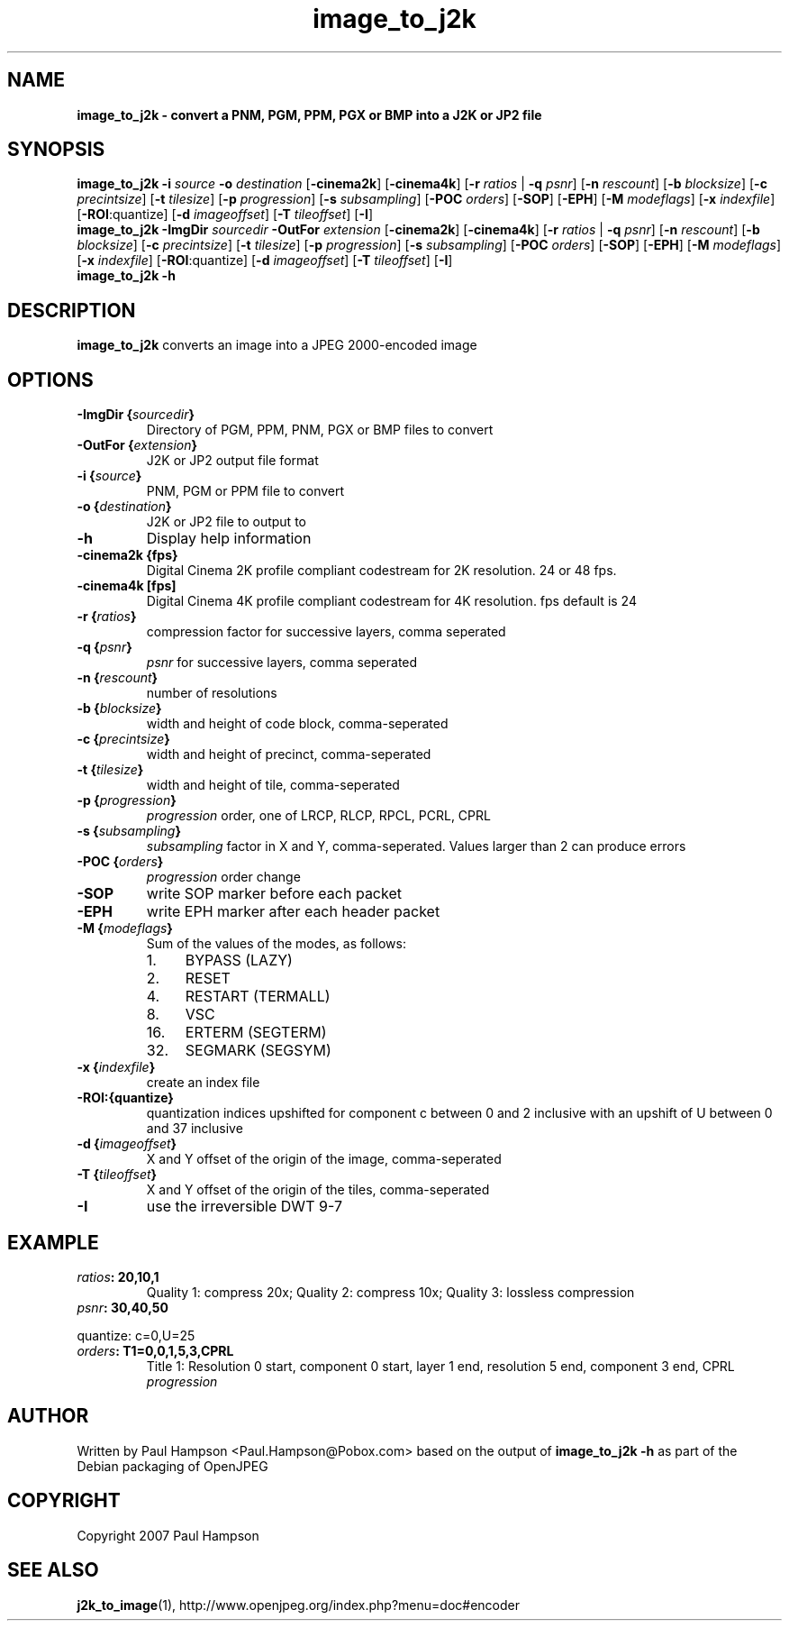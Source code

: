 .TH image_to_j2k 1 "February 19, 2008" "image_to_j2k 1.1.1" "OpenJPEG Reference Manual"
.SH NAME
\fB
\fBimage_to_j2k \- convert a PNM, PGM, PPM, PGX or BMP into a J2K or JP2 file
\fB
.SH SYNOPSIS
.nf
.fam C

\fBimage_to_j2k\fP \fB\-i\fP \fIsource\fP \fB\-o\fP \fIdestination\fP [\fB\-cinema2k\fP] [\fB\-cinema4k\fP] [\fB\-r\fP \fIratios\fP | \fB\-q\fP \fIpsnr\fP] [\fB\-n\fP \fIrescount\fP] [\fB\-b\fP \fIblocksize\fP] [\fB\-c\fP \fIprecintsize\fP] [\fB\-t\fP \fItilesize\fP] [\fB\-p\fP \fIprogression\fP] [\fB\-s\fP \fIsubsampling\fP] [\fB\-POC\fP \fIorders\fP] [\fB\-SOP\fP] [\fB\-EPH\fP] [\fB\-M\fP \fImodeflags\fP] [\fB\-x\fP \fIindexfile\fP] [\fB\-ROI\fP:quantize] [\fB\-d\fP \fIimageoffset\fP] [\fB\-T\fP \fItileoffset\fP] [\fB\-I\fP]
\fBimage_to_j2k\fP \fB\-ImgDir\fP \fIsourcedir\fP \fB\-OutFor\fP \fIextension\fP [\fB\-cinema2k\fP] [\fB\-cinema4k\fP] [\fB\-r\fP \fIratios\fP | \fB\-q\fP \fIpsnr\fP] [\fB\-n\fP \fIrescount\fP] [\fB\-b\fP \fIblocksize\fP] [\fB\-c\fP \fIprecintsize\fP] [\fB\-t\fP \fItilesize\fP] [\fB\-p\fP \fIprogression\fP] [\fB\-s\fP \fIsubsampling\fP] [\fB\-POC\fP \fIorders\fP] [\fB\-SOP\fP] [\fB\-EPH\fP] [\fB\-M\fP \fImodeflags\fP] [\fB\-x\fP \fIindexfile\fP] [\fB\-ROI\fP:quantize] [\fB\-d\fP \fIimageoffset\fP] [\fB\-T\fP \fItileoffset\fP] [\fB\-I\fP]
\fBimage_to_j2k\fP \fB\-h\fP
.fam T
.fi
.SH DESCRIPTION

\fBimage_to_j2k\fP converts an image into a JPEG 2000\-encoded image
.SH OPTIONS

.TP
.B
\fB\-ImgDir\fP {\fIsourcedir\fP}
Directory of PGM, PPM, PNM, PGX or BMP files to convert
.TP
.B
\fB\-OutFor\fP {\fIextension\fP}
J2K or JP2 output file format
.TP
.B
\fB\-i\fP {\fIsource\fP}
PNM, PGM or PPM file to convert
.TP
.B
\fB\-o\fP {\fIdestination\fP}
J2K or JP2 file to output to
.TP
.B
\fB\-h\fP
Display help information 
.TP
.B
\fB\-cinema2k\fP {fps}
Digital Cinema 2K profile compliant codestream for 2K resolution. 24 or 48 fps.
.TP
.B
\fB\-cinema4k\fP [fps]
Digital Cinema 4K profile compliant codestream for 4K resolution. fps default is 24
.TP
.B
\fB\-r\fP {\fIratios\fP}
compression factor for successive layers, comma seperated
.TP
.B
\fB\-q\fP {\fIpsnr\fP}
\fIpsnr\fP for successive layers, comma seperated
.TP
.B
\fB\-n\fP {\fIrescount\fP}
number of resolutions
.TP
.B
\fB\-b\fP {\fIblocksize\fP}
width and height of code block, comma\-seperated
.TP
.B
\fB\-c\fP {\fIprecintsize\fP}
width and height of precinct, comma\-seperated
.TP
.B
\fB\-t\fP {\fItilesize\fP}
width and height of tile, comma\-seperated
.TP
.B
\fB\-p\fP {\fIprogression\fP}
\fIprogression\fP order, one of LRCP, RLCP, RPCL, PCRL, CPRL
.TP
.B
\fB\-s\fP {\fIsubsampling\fP}
\fIsubsampling\fP factor in X and Y, comma\-seperated. Values larger than 2 can produce errors
.TP
.B
\fB\-POC\fP {\fIorders\fP}
\fIprogression\fP order change
.TP
.B
\fB\-SOP\fP
write SOP marker before each packet 
.TP
.B
\fB\-EPH\fP
write EPH marker after each header packet 
.TP
.B
\fB\-M\fP {\fImodeflags\fP}
Sum of the values of the modes, as follows:
.RS
.IP 1. 4
BYPASS (LAZY)
.IP 2. 4
RESET
.IP 4. 4
RESTART (TERMALL)
.IP 8. 4
VSC
.IP 16. 4
ERTERM (SEGTERM)
.IP 32. 4
SEGMARK (SEGSYM)
.RE
.TP
.B
\fB\-x\fP {\fIindexfile\fP}
create an index file
.TP
.B
\fB\-ROI\fP:{quantize}
quantization indices upshifted for component c between 0 and 2 inclusive with an upshift of U between 0 and 37 inclusive
.TP
.B
\fB\-d\fP {\fIimageoffset\fP}
X and Y offset of the origin of the image, comma\-seperated
.TP
.B
\fB\-T\fP {\fItileoffset\fP}
X and Y offset of the origin of the tiles, comma\-seperated
.TP
.B
\fB\-I\fP
use the irreversible DWT 9\-7
.SH EXAMPLE

.TP
.B
\fIratios\fP: 20,10,1
Quality 1: compress 20x; Quality 2: compress 10x; Quality 3: lossless compression
.TP
.B
\fIpsnr\fP: 30,40,50
.PP
quantize: c=0,U=25
.TP
.B
\fIorders\fP: T1=0,0,1,5,3,CPRL
Title 1: Resolution 0 start, component 0 start, layer 1 end, resolution 5 end, component 3 end, CPRL \fIprogression\fP
.SH AUTHOR

Written by Paul Hampson <Paul.Hampson@Pobox.com> based on the output of \fBimage_to_j2k\fP \fB\-h\fP as part of the Debian packaging of OpenJPEG
.SH COPYRIGHT

Copyright 2007 Paul Hampson
.SH SEE ALSO

\fBj2k_to_image\fP(1), http://www.openjpeg.org/index.php?menu=doc#encoder

